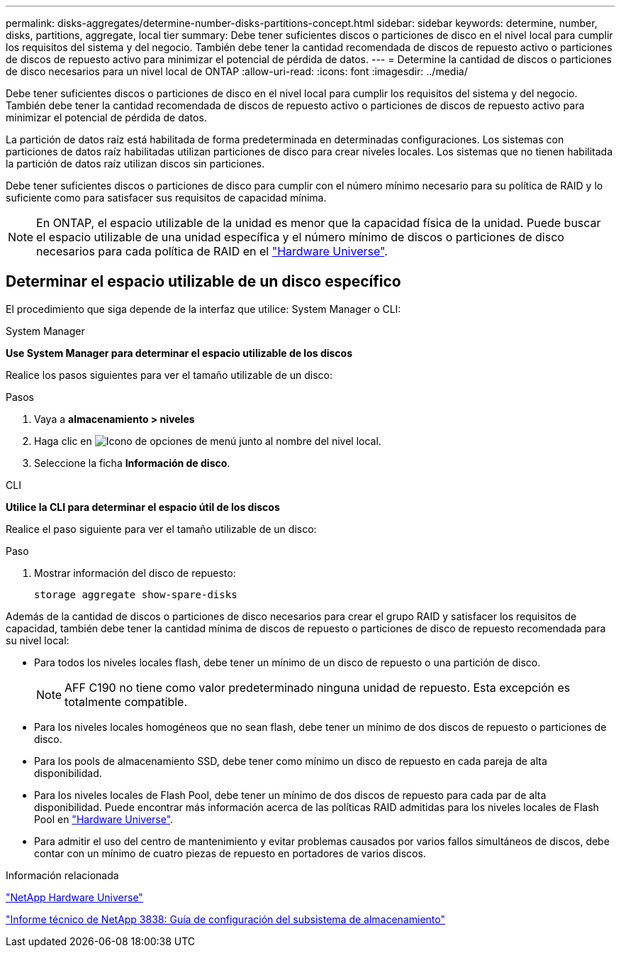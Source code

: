 ---
permalink: disks-aggregates/determine-number-disks-partitions-concept.html 
sidebar: sidebar 
keywords: determine, number, disks, partitions, aggregate, local tier 
summary: Debe tener suficientes discos o particiones de disco en el nivel local para cumplir los requisitos del sistema y del negocio. También debe tener la cantidad recomendada de discos de repuesto activo o particiones de discos de repuesto activo para minimizar el potencial de pérdida de datos. 
---
= Determine la cantidad de discos o particiones de disco necesarios para un nivel local de ONTAP
:allow-uri-read: 
:icons: font
:imagesdir: ../media/


[role="lead"]
Debe tener suficientes discos o particiones de disco en el nivel local para cumplir los requisitos del sistema y del negocio. También debe tener la cantidad recomendada de discos de repuesto activo o particiones de discos de repuesto activo para minimizar el potencial de pérdida de datos.

La partición de datos raíz está habilitada de forma predeterminada en determinadas configuraciones. Los sistemas con particiones de datos raíz habilitadas utilizan particiones de disco para crear niveles locales. Los sistemas que no tienen habilitada la partición de datos raíz utilizan discos sin particiones.

Debe tener suficientes discos o particiones de disco para cumplir con el número mínimo necesario para su política de RAID y lo suficiente como para satisfacer sus requisitos de capacidad mínima.

[NOTE]
====
En ONTAP, el espacio utilizable de la unidad es menor que la capacidad física de la unidad. Puede buscar el espacio utilizable de una unidad específica y el número mínimo de discos o particiones de disco necesarios para cada política de RAID en el https://hwu.netapp.com["Hardware Universe"^].

====


== Determinar el espacio utilizable de un disco específico

El procedimiento que siga depende de la interfaz que utilice: System Manager o CLI:

[role="tabbed-block"]
====
.System Manager
--
*Use System Manager para determinar el espacio utilizable de los discos*

Realice los pasos siguientes para ver el tamaño utilizable de un disco:

.Pasos
. Vaya a *almacenamiento > niveles*
. Haga clic en image:icon_kabob.gif["Icono de opciones de menú"] junto al nombre del nivel local.
. Seleccione la ficha *Información de disco*.


--
.CLI
--
*Utilice la CLI para determinar el espacio útil de los discos*

Realice el paso siguiente para ver el tamaño utilizable de un disco:

.Paso
. Mostrar información del disco de repuesto:
+
`storage aggregate show-spare-disks`



--
====
Además de la cantidad de discos o particiones de disco necesarios para crear el grupo RAID y satisfacer los requisitos de capacidad, también debe tener la cantidad mínima de discos de repuesto o particiones de disco de repuesto recomendada para su nivel local:

* Para todos los niveles locales flash, debe tener un mínimo de un disco de repuesto o una partición de disco.
+
[NOTE]
====
AFF C190 no tiene como valor predeterminado ninguna unidad de repuesto. Esta excepción es totalmente compatible.

====
* Para los niveles locales homogéneos que no sean flash, debe tener un mínimo de dos discos de repuesto o particiones de disco.
* Para los pools de almacenamiento SSD, debe tener como mínimo un disco de repuesto en cada pareja de alta disponibilidad.
* Para los niveles locales de Flash Pool, debe tener un mínimo de dos discos de repuesto para cada par de alta disponibilidad. Puede encontrar más información acerca de las políticas RAID admitidas para los niveles locales de Flash Pool en https://hwu.netapp.com["Hardware Universe"^].
* Para admitir el uso del centro de mantenimiento y evitar problemas causados por varios fallos simultáneos de discos, debe contar con un mínimo de cuatro piezas de repuesto en portadores de varios discos.


.Información relacionada
https://hwu.netapp.com["NetApp Hardware Universe"^]

https://www.netapp.com/pdf.html?item=/media/19675-tr-3838.pdf["Informe técnico de NetApp 3838: Guía de configuración del subsistema de almacenamiento"^]
